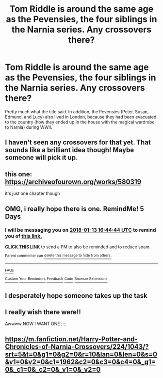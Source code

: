 #+TITLE: Tom Riddle is around the same age as the Pevensies, the four siblings in the Narnia series. Any crossovers there?

* Tom Riddle is around the same age as the Pevensies, the four siblings in the Narnia series. Any crossovers there?
:PROPERTIES:
:Author: cavelioness
:Score: 42
:DateUnix: 1515399780.0
:DateShort: 2018-Jan-08
:FlairText: Request
:END:
Pretty much what the title said. In addition, the Pevensies (Peter, Susan, Edmund, and Lucy) also lived in London, because they had been evacuated to the country (how they ended up in the house with the magical wardrobe to Narnia) during WWII.


** I haven't seen any crossovers for that yet. That sounds like a brilliant idea though! Maybe someone will pick it up.
:PROPERTIES:
:Author: Sir_Galahad_
:Score: 21
:DateUnix: 1515423066.0
:DateShort: 2018-Jan-08
:END:


** this one: [[https://archiveofourown.org/works/580319]]

it's just one chapter though
:PROPERTIES:
:Author: target03
:Score: 8
:DateUnix: 1515434736.0
:DateShort: 2018-Jan-08
:END:


** OMG, i really hope there is one. RemindMe! 5 Days
:PROPERTIES:
:Author: MikeMystery13
:Score: 5
:DateUnix: 1515429251.0
:DateShort: 2018-Jan-08
:END:

*** I will be messaging you on [[http://www.wolframalpha.com/input/?i=2018-01-13%2016:44:44%20UTC%20To%20Local%20Time][*2018-01-13 16:44:44 UTC*]] to remind you of [[https://www.reddit.com/r/HPfanfiction/comments/7ox6t7/tom_riddle_is_around_the_same_age_as_the/][*this link.*]]

[[http://np.reddit.com/message/compose/?to=RemindMeBot&subject=Reminder&message=%5Bhttps://www.reddit.com/r/HPfanfiction/comments/7ox6t7/tom_riddle_is_around_the_same_age_as_the/%5D%0A%0ARemindMe!%20%205%20Days][*CLICK THIS LINK*]] to send a PM to also be reminded and to reduce spam.

^{Parent commenter can} [[http://np.reddit.com/message/compose/?to=RemindMeBot&subject=Delete%20Comment&message=Delete!%20dsde29p][^{delete this message to hide from others.}]]

--------------

[[http://np.reddit.com/r/RemindMeBot/comments/24duzp/remindmebot_info/][^{FAQs}]]

[[http://np.reddit.com/message/compose/?to=RemindMeBot&subject=Reminder&message=%5BLINK%20INSIDE%20SQUARE%20BRACKETS%20else%20default%20to%20FAQs%5D%0A%0ANOTE:%20Don't%20forget%20to%20add%20the%20time%20options%20after%20the%20command.%0A%0ARemindMe!][^{Custom}]]
[[http://np.reddit.com/message/compose/?to=RemindMeBot&subject=List%20Of%20Reminders&message=MyReminders!][^{Your Reminders}]]
[[http://np.reddit.com/message/compose/?to=RemindMeBotWrangler&subject=Feedback][^{Feedback}]]
[[https://github.com/SIlver--/remindmebot-reddit][^{Code}]]
[[https://np.reddit.com/r/RemindMeBot/comments/4kldad/remindmebot_extensions/][^{Browser Extensions}]]
:PROPERTIES:
:Author: RemindMeBot
:Score: 4
:DateUnix: 1515429888.0
:DateShort: 2018-Jan-08
:END:


** I desperately hope someone takes up the task
:PROPERTIES:
:Author: suntmint
:Score: 5
:DateUnix: 1515431399.0
:DateShort: 2018-Jan-08
:END:


** I really wish there were!!

Awwww NOW I WANT ONE ;-;
:PROPERTIES:
:Author: chekeymonk10
:Score: 3
:DateUnix: 1515449640.0
:DateShort: 2018-Jan-09
:END:


** [[https://m.fanfiction.net/Harry-Potter-and-Chronicles-of-Narnia-Crossovers/224/1043/?srt=5&t=0&g1=0&g2=0&r=10&lan=0&len=0&s=0&v1=0&v2=0&c1=1962&c2=0&c3=0&c4=0&_g1=0&_c1=0&_c2=0&_v1=0&_v2=0]]
:PROPERTIES:
:Author: Epwydadlan1
:Score: 3
:DateUnix: 1515458934.0
:DateShort: 2018-Jan-09
:END:
